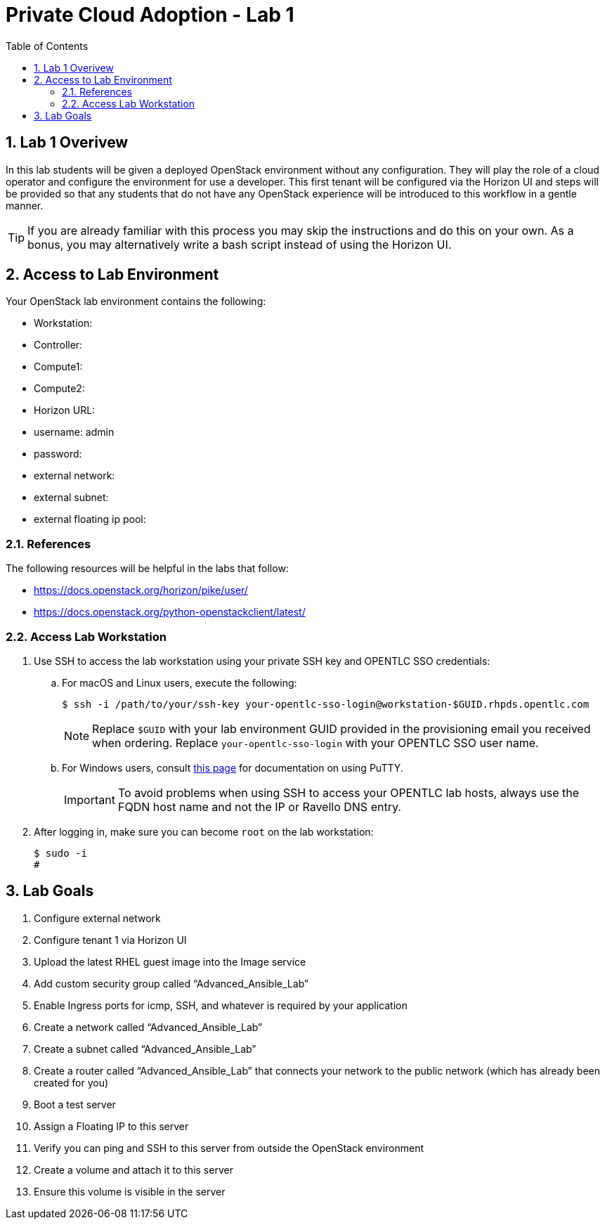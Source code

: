 :scrollbar:
:data-uri:
:toc2:
:linkattrs:

= Private Cloud Adoption - Lab 1

:numbered:

== Lab 1 Overivew
In this lab students will be given a deployed OpenStack environment without any configuration. They will play the role of a cloud operator and configure the environment for use a developer. This first tenant will be configured via the Horizon UI and steps will be provided so that any students that do not have any OpenStack experience will be introduced to this workflow in a gentle manner.

TIP: If you are already familiar with this process you may skip the instructions and do this on your own. As a bonus, you may alternatively write a bash script instead of using the Horizon UI.

== Access to Lab Environment

Your OpenStack lab environment contains the following:

* Workstation:
* Controller:
* Compute1:
* Compute2:
* Horizon URL:
* username: admin
* password: 
* external network:
* external subnet:
* external floating ip pool:

=== References
The following resources will be helpful in the labs that follow:

* https://docs.openstack.org/horizon/pike/user/
* https://docs.openstack.org/python-openstackclient/latest/

=== Access Lab Workstation

. Use SSH to access the lab workstation using your private SSH key and OPENTLC SSO credentials:
.. For macOS and Linux users, execute the following:
+
[source,text]
----
$ ssh -i /path/to/your/ssh-key your-opentlc-sso-login@workstation-$GUID.rhpds.opentlc.com
----
+
[NOTE]
Replace `$GUID` with your lab environment GUID provided in the provisioning email you received when ordering.  Replace `your-opentlc-sso-login` with your OPENTLC SSO user name.

.. For Windows users, consult link:https://www.opentlc.com/ssh.html[this page^] for documentation on using PuTTY.
+
[IMPORTANT]
To avoid problems when using SSH to access your OPENTLC lab hosts, always use the FQDN host name and not the IP or Ravello DNS entry.

. After logging in, make sure you can become `root` on the lab workstation:
+
[source,text]
----
$ sudo -i
#
----

== Lab Goals
. Configure external network
. Configure tenant 1 via Horizon UI
. Upload the latest RHEL guest image into the Image service
. Add custom security group called “Advanced_Ansible_Lab”
. Enable Ingress ports for icmp, SSH, and whatever is required by your application
. Create a network called “Advanced_Ansible_Lab”
. Create a subnet called “Advanced_Ansible_Lab”
. Create a router called “Advanced_Ansible_Lab” that connects your network to the public network (which has already been created for you) 
.  Boot a test server
. Assign a Floating IP to this server
. Verify you can ping and SSH to this server from outside the OpenStack environment
. Create a volume and attach it to this server
. Ensure this volume is visible in the server
